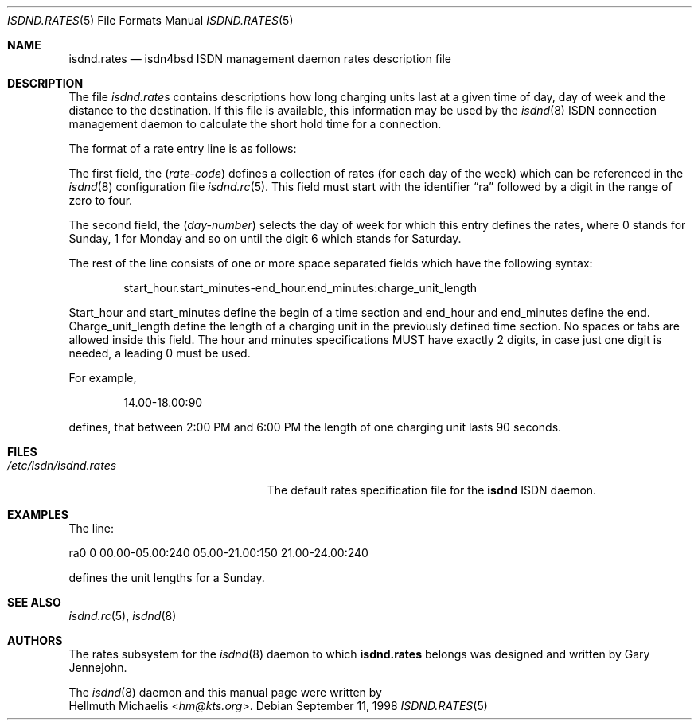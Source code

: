 .\" $NetBSD$
.\"
.\" Copyright (c) 1997, 1999 Hellmuth Michaelis. All rights reserved.
.\"
.\" Redistribution and use in source and binary forms, with or without
.\" modification, are permitted provided that the following conditions
.\" are met:
.\" 1. Redistributions of source code must retain the above copyright
.\"    notice, this list of conditions and the following disclaimer.
.\" 2. Redistributions in binary form must reproduce the above copyright
.\"    notice, this list of conditions and the following disclaimer in the
.\"    documentation and/or other materials provided with the distribution.
.\"
.\" THIS SOFTWARE IS PROVIDED BY THE AUTHOR AND CONTRIBUTORS ``AS IS'' AND
.\" ANY EXPRESS OR IMPLIED WARRANTIES, INCLUDING, BUT NOT LIMITED TO, THE
.\" IMPLIED WARRANTIES OF MERCHANTABILITY AND FITNESS FOR A PARTICULAR PURPOSE
.\" ARE DISCLAIMED.  IN NO EVENT SHALL THE AUTHOR OR CONTRIBUTORS BE LIABLE
.\" FOR ANY DIRECT, INDIRECT, INCIDENTAL, SPECIAL, EXEMPLARY, OR CONSEQUENTIAL
.\" DAMAGES (INCLUDING, BUT NOT LIMITED TO, PROCUREMENT OF SUBSTITUTE GOODS
.\" OR SERVICES; LOSS OF USE, DATA, OR PROFITS; OR BUSINESS INTERRUPTION)
.\" HOWEVER CAUSED AND ON ANY THEORY OF LIABILITY, WHETHER IN CONTRACT, STRICT
.\" LIABILITY, OR TORT (INCLUDING NEGLIGENCE OR OTHERWISE) ARISING IN ANY WAY
.\" OUT OF THE USE OF THIS SOFTWARE, EVEN IF ADVISED OF THE POSSIBILITY OF
.\" SUCH DAMAGE.
.\"
.\"	$Id$
.\"
.\" $FreeBSD$
.\"
.\"     last edit-date: [Mon Dec 13 22:59:31 1999]
.\"
.Dd September 11, 1998
.Dt ISDND.RATES 5
.Os
.Sh NAME
.Nm isdnd.rates
.Nd isdn4bsd ISDN management daemon rates description file
.Sh DESCRIPTION
The file
.Pa isdnd.rates
contains descriptions how long charging units last at a given time of day,
day of week and the distance to the destination.
If this file is available, this information may be used by the
.Xr isdnd 8
ISDN connection management daemon to calculate the short hold time for a
connection.
.Pp
The format of a rate entry line is as follows:
.Pp
The first field, the
.Pq Fa rate-code
defines a collection of rates (for each day of the week) which can be
referenced in the
.Xr isdnd 8
configuration file
.Xr isdnd.rc 5 .
This field must start with the identifier
.Dq ra
followed by a digit in the range of zero to four.
.Pp
The second field, the
.Pq Fa day-number
selects the day of week for which this entry defines the rates, where 0 stands
for Sunday, 1 for Monday and so on until the digit 6 which stands for Saturday.
.Pp
The rest of the line consists of one or more space separated fields which have
the following syntax:
.Bd -filled -offset indent
start_hour.start_minutes-end_hour.end_minutes:charge_unit_length
.Ed
.Pp
Start_hour and start_minutes define the begin of a time section and end_hour
and end_minutes define the end.
Charge_unit_length define the length of a
charging unit in the previously defined time section.
No spaces or tabs are allowed inside this field.
The hour and minutes specifications MUST have
exactly 2 digits, in case just one digit is needed, a leading 0 must be used.
.Pp
For example,
.Bd -filled -offset indent
14.00-18.00:90
.Ed
.Pp
defines, that between 2:00 PM and 6:00 PM the length of one charging unit
lasts 90 seconds.
.Sh FILES
.Bl -tag -width /etc/isdn/isdnd.rates -compact
.It Pa /etc/isdn/isdnd.rates
The default rates specification file for the
.Nm isdnd
ISDN daemon.
.El
.Sh EXAMPLES
The line:
.Bd -literal
ra0 0 00.00-05.00:240 05.00-21.00:150 21.00-24.00:240
.Ed
.Pp
defines the unit lengths for a Sunday.
.Sh SEE ALSO
.Xr isdnd.rc 5 ,
.Xr isdnd 8
.Sh AUTHORS
The rates subsystem for the
.Xr isdnd 8
daemon to which
.Nm
belongs was designed and written by
.An Gary Jennejohn .
.Pp
The
.Xr isdnd 8
daemon and this manual page were written by
.An Hellmuth Michaelis Aq Mt hm@kts.org .
